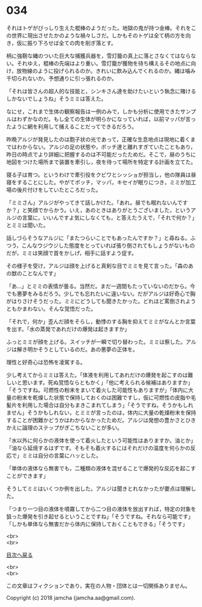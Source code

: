 #+OPTIONS: toc:nil
#+OPTIONS: \n:t

* 034

  それはトゲがびっしり生えた棍棒のようだった。地獄の鬼が持つ金棒。それをこの世界に現出させたかのような禍々しさだ。しかもそのトゲは全て柄の方を向き，仮に振り下ろせば全ての肉を削ぎ落とす。

  柄に強靭な縄のついた巨大な捕獲兵器を，雪灯籠の真上に落とさなくてはならない。それゆえ，棍棒の先端はより重い。雪灯籠が獲物を待ち構えるその地点に向け，放物線のように投げられるのか。きれいに飲み込んでくれるのか。縄は噛み千切られないか。予想通りに引っ張れるのか。

  「それは皆さんの超人的な技能と，シンキさん達を助けたいという執念に賭けるしかないでしょうね」そうミミは答えた。

  なにせ，これまで生体の観察報告は一例のみで，しかも分析に使用できたサンプルはわずかなのだ。もし全ての生体が明らかになっていれば，以前マッパが言ったように網を利用して捕えることだってできるだろう。

  昨晩アルジが発見したのは胞子状の光であって，正確な生息地点は現地に着くまではわからない。アルジの足の状態や，ボッチ達と離れすぎていたこともあり，昨日の時点でより詳細に把握するのは不可能だったためだ。そこで，昼のうちに地図をつけた場所まで装置を牽引し，夜を待って場所を特定する計画を立てた。

  寝る子は育つ。というわけで牽引役をクビワとシッショが担当し，他の隊員は昼寝をすることにした。やがてボッチ，マッパ，キセイが眠りにつき，ミミが加工場の後片付けをしていたところだった。

  「ミミさん」アルジがやってきて話しかけた。「あれ。昼でも眠れないんですか？」と笑顔でからかう。いえ，あのときはありがとうございました，というアルジの言葉に，いいんですよ気にしなくても，と答えたうえで，「それで何か？」とミミは聞いた。

  話しづらそうなアルジに「またつらいことでもあったんですか？」と尋ねる。ふつう，こんなウジウジした態度をとっていれば張り倒されてもしょうがないものだが，ミミは笑顔で首をかしげ，相手に話すよう促す。

  その様子を受け，アルジは顔を上げると真剣な目でミミを見て言った。「森のあの獣のことなんです」

  「あ…」とミミの表情が曇る。当然だ。まだ一週間もたっていないのだから。今でも悪夢をみるだろう。少しでも忘れたいに違いない。だがアルジは好奇心で胸がはりさけそうだった。ミミにどうしても聞きたかった。どれほど罵倒されようともかまわない。そんな覚悟だった。

  「それで，何か」歪んだ顔をそらし，動悸のする胸を抑えてミミがなんとか言葉を出す。「水の蒸発であれだけの爆発は起きますか」

  ふっとミミが顔を上げる。スイッチが一瞬で切り替わった。ミミは察した。アルジは解き明かそうとしているのだ。あの悪夢の正体を。

  理性と好奇心は恐怖を凌駕する。

  少し考えてからミミは答えた。「体液を利用してあれだけの爆発を起こすのは難しいと思います。死ぬ覚悟ならともかく」「他に考えられる候補はありますか」「そうですね。可燃性の粉末をまいて着火した可能性もありますが」「体内に大量の粉末を乾燥した状態で保持しておくのは困難ですし，仮に可燃性の皮脂や毛髪片を利用した場合は自分もまきこまれてしまう」「そうですね，そうかもしれません」そうかもしれない，とミミが言ったのは，体内に大量の乾燥粉末を保持することが困難かどうかはわからなかったためだ。アルジは発想の豊かさとひきかえに論理のステップがぎこちないことが多い。

  「水以外に何らかの液体を使って着火したという可能性はありますか。油とか」「油なら延焼するはずです。そもそも着火するにはそれだけの温度を何らかの反応で」ミミは自分の言葉にハッとした。

  「単体の液体なら無害でも，二種類の液体を混ぜることで爆発的な反応を起こすことができます」

  そうしてミミはいくつか例を出した。アルジは聞きとれなかったが要点は理解した。

  「つまり一つ目の液体を噴霧してから二つ目の液体を放出すれば，特定の対象を狙った爆発を引き起せるということですね」「そうですね。それなら可能です」「しかも単体なら無害だから体内に保持しておくこともできる」「そうです」

  <br>
  <br>
  
  [[https://github.com/jamcha-aa/OblivionReports/blob/master/README.md][目次へ戻る]]
  
  <br>
  <br>

  この文章はフィクションであり，実在の人物・団体とは一切関係ありません。

  Copyright (c) 2018 jamcha (jamcha.aa@gmail.com).

  [[http://creativecommons.org/licenses/by-nc-sa/4.0/deed][file:http://i.creativecommons.org/l/by-nc-sa/4.0/88x31.png]]
